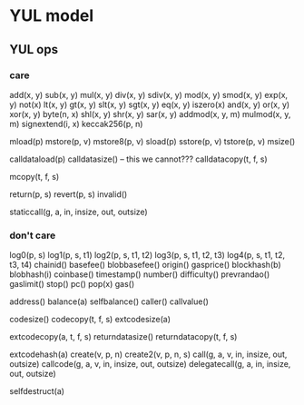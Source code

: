 * YUL model
** YUL ops
*** care
add(x, y)
sub(x, y)
mul(x, y)
div(x, y)
sdiv(x, y)
mod(x, y)
smod(x, y)
exp(x, y)
not(x)
lt(x, y)
gt(x, y)
slt(x, y)
sgt(x, y)
eq(x, y)
iszero(x)
and(x, y)
or(x, y)
xor(x, y)
byte(n, x)
shl(x, y)
shr(x, y)
sar(x, y)
addmod(x, y, m)
mulmod(x, y, m)
signextend(i, x)
keccak256(p, n)

mload(p)
mstore(p, v)
mstore8(p, v)
sload(p)
sstore(p, v)
tstore(p, v)
msize()

calldataload(p)
calldatasize() -- this we cannot???
calldatacopy(t, f, s)

mcopy(t, f, s)

return(p, s)
revert(p, s)
invalid()

staticcall(g, a, in, insize, out, outsize)

*** don't care

log0(p, s)
log1(p, s, t1)
log2(p, s, t1, t2)
log3(p, s, t1, t2, t3)
log4(p, s, t1, t2, t3, t4)
chainid()
basefee()
blobbasefee()
origin()
gasprice()
blockhash(b)
blobhash(i)
coinbase()
timestamp()
number()
difficulty()
prevrandao()
gaslimit()
stop()
pc()
pop(x)
gas()

address()
balance(a)
selfbalance()
caller()
callvalue()

codesize()
codecopy(t, f, s)
extcodesize(a)

extcodecopy(a, t, f, s)
returndatasize()
returndatacopy(t, f, s)

extcodehash(a)
create(v, p, n)
create2(v, p, n, s)
call(g, a, v, in, insize, out, outsize)
callcode(g, a, v, in, insize, out, outsize)
delegatecall(g, a, in, insize, out, outsize)

selfdestruct(a)
